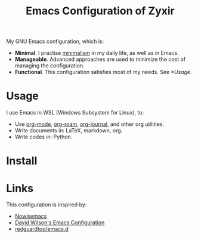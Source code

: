#+TITLE: Emacs Configuration of Zyxir

My GNU Emacs configuration, which is:

- *Minimal*. I practise [[https://en.wikipedia.org/wiki/Minimalism][minimalism]] in my daily life, as well as in
  Emacs.
- *Manageable*. Advanced approaches are used to minimize the cost of
  managing the configuration.
- *Functional*. This configuration satisfies most of my needs. See
  [[*Usage]].

* Usage

I use Emacs in WSL (Windows Subsystem for Linux), to:

- Use [[https://orgmode.org/][org-mode]], [[https://www.orgroam.com/][org-roam]], [[https://github.com/bastibe/org-journal][org-journal]], and other org utilities.
- Write documents in: LaTeX, markdown, org.
- Write codes in: Python.

* Install

* Links

This configuration is inspired by:

- [[https://github.com/nowislewis/nowisemacs][Nowisemacs]]
- [[https://config.daviwil.com/emacs][David Wilson's Emacs Configuration]]
- [[https://github.com/redguardtoo/emacs.d][redguardtoo/emacs.d]]
